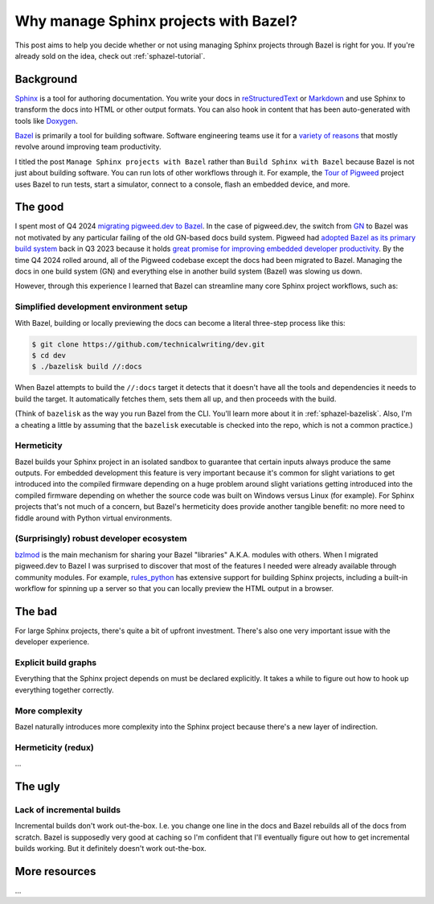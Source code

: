 .. _sphazel-context:

======================================
Why manage Sphinx projects with Bazel?
======================================

This post aims to help you decide whether or not using managing Sphinx
projects through Bazel is right for you. If you're already sold on the
idea, check out :ref:`sphazel-tutorial`.

.. _sphazel-context-background:

----------
Background
----------

.. _Sphinx: https://www.sphinx-doc.org
.. _reStructuredText: https://en.wikipedia.org/wiki/ReStructuredText
.. _Markdown: https://en.wikipedia.org/wiki/Markdown
.. _Doxygen: https://www.doxygen.nl
.. _Bazel: https://bazel.build

`Sphinx`_ is a tool for authoring documentation. You write your docs in
`reStructuredText`_ or `Markdown`_ and use Sphinx to transform the docs into
HTML or other output formats. You can also hook in content that has been
auto-generated with tools like `Doxygen`_.

.. _variety of reasons: https://bazel.build/about/why

`Bazel`_ is primarily a tool for building software. Software engineering teams
use it for a `variety of reasons`_ that mostly revolve around improving team
productivity.

.. _Tour of Pigweed: https://pigweed.dev/docs/showcases/sense/

I titled the post ``Manage Sphinx projects with Bazel`` rather than ``Build
Sphinx with Bazel`` because Bazel is not just about building software. You can
run lots of other workflows through it. For example, the `Tour of Pigweed`_
project uses Bazel to run tests, start a simulator, connect to a console, flash
an embedded device, and more. 

.. _sphazel-context-good:

--------
The good
--------

.. _migrating pigweed.dev to Bazel: https://pigweed.dev/docs/blog/08-bazel-docgen.html
.. _GN: https://chromium.googlesource.com/chromium/src/tools/gn/+/48062805e19b4697c5fbd926dc649c78b6aaa138/README.md
.. _adopted Bazel as its primary build system: https://pigweed.dev/seed/0111.html
.. _great promise for improving embedded developer productivity: https://blog.bazel.build/2024/08/08/bazel-for-embedded.html

I spent most of Q4 2024 `migrating pigweed.dev to Bazel`_. In the case of
pigweed.dev, the switch from `GN`_ to Bazel was not motivated by any particular
failing of the old GN-based docs build system. Pigweed had `adopted Bazel as
its primary build system`_ back in Q3 2023 because it holds `great promise for
improving embedded developer productivity`_. By the time Q4 2024 rolled around,
all of the Pigweed codebase except the docs had been migrated to Bazel.
Managing the docs in one build system (GN) and everything else in another build
system (Bazel) was slowing us down.

However, through this experience I learned that Bazel can streamline many
core Sphinx project workflows, such as:

.. _sphazel-context-good-setup:

Simplified development environment setup
========================================

With Bazel, building or locally previewing the docs can become a literal three-step process like this:

.. code-block:: console

   $ git clone https://github.com/technicalwriting/dev.git
   $ cd dev
   $ ./bazelisk build //:docs

When Bazel attempts to build the ``//:docs`` target it detects that it
doesn't have all the tools and dependencies it needs to build the target.
It automatically fetches them, sets them all up, and then proceeds with the build.

(Think of ``bazelisk`` as the way you run Bazel from the CLI. You'll learn
more about it in :ref:`sphazel-bazelisk`. Also, I'm a cheating a
little by assuming that the ``bazelisk`` executable is checked into the repo,
which is not a common practice.)

.. _sphazel-context-good-hermeticity:

Hermeticity
===========

Bazel builds your Sphinx project in an isolated sandbox to guarantee
that certain inputs always produce the same outputs. For embedded development this feature
is very important because it's common for slight variations to get introduced into the
compiled firmware depending on 
a huge problem around slight variations getting introduced into the compiled firmware depending
on whether the source code was built on Windows versus Linux (for example). For Sphinx
projects that's not much of a concern, but Bazel's hermeticity does provide another
tangible benefit: no more need to fiddle around with Python virtual environments.

.. _sphazel-context-good-ecosystem:

(Surprisingly) robust developer ecosystem
=========================================

.. _bzlmod: https://bazel.build/external/overview#bzlmod
.. _rules_python: https://rules-python.readthedocs.io/en/latest/

`bzlmod`_ is the main mechanism for sharing your Bazel "libraries" A.K.A.
modules with others. When I migrated pigweed.dev to Bazel I was surprised to
discover that most of the features I needed were already available through community
modules. For example, `rules_python`_ has extensive support for building Sphinx
projects, including a built-in workflow for spinning up a server so that you can
locally preview the HTML output in a browser.

.. _sphazel-context-bad:

-------
The bad
-------

For large Sphinx projects, there's quite a bit of upfront investment.
There's also one very important issue with the developer experience.

.. _sphazel-context-bad-explicit:

Explicit build graphs
=====================

Everything that the Sphinx project depends on must be declared explicitly.
It takes a while to figure out how to hook up everything together correctly.

.. _sphazel-context-bad-complexity:

More complexity
===============

Bazel naturally introduces more complexity into the Sphinx project because
there's a new layer of indirection.

.. _sphazel-context-bad-hermeticity:

Hermeticity (redux)
===================

…

.. _sphazel-context-ugly:

--------
The ugly
--------

Lack of incremental builds
==========================

Incremental builds don't work out-the-box. I.e. you change one line in the docs
and Bazel rebuilds all of the docs from scratch. Bazel is supposedly very good at
caching so I'm confident that I'll eventually figure out how to get incremental builds
working. But it definitely doesn't work out-the-box.

--------------
More resources
--------------

…
